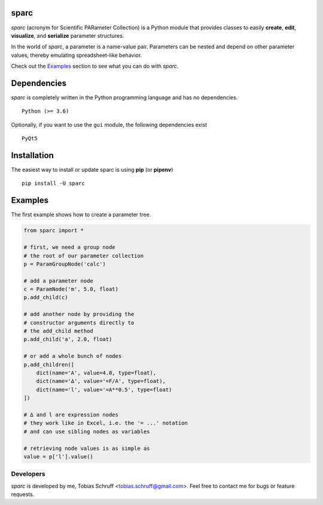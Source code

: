 sparc
=====

*sparc* (acronym for Scientific PARameter Collection) is a Python module that provides classes
to easily **create**, **edit**, **visualize**, and **serialize** parameter structures.

In the world of *sparc*, a parameter is a name-value pair. Parameters can be nested and depend
on other parameter values, thereby emulating spreadsheet-like behavior.

Check out the `Examples`_ section to see what you can do with *sparc*.

Dependencies
============

*sparc* is completely written in the Python programming language and has no dependencies. ::

    Python (>= 3.6)

Optionally, if you want to use the ``gui`` module, the following dependencies exist ::

    PyQt5

Installation
============

The easiest way to install or update sparc is using **pip** (or **pipenv**) ::

    pip install -U sparc


Examples
========

The first example shows how to create a parameter tree.

.. code-block:: python

    from sparc import *

    # first, we need a group node
    # the root of our parameter collection
    p = ParamGroupNode('calc')

    # add a parameter node
    c = ParamNode('m', 5.0, float)
    p.add_child(c)

    # add another node by providing the
    # constructor arguments directly to
    # the add_child method
    p.add_child('a', 2.0, float)

    # or add a whole bunch of nodes
    p.add_children([
        dict(name='A', value=4.0, type=float),
        dict(name='∆', value='=F/A', type=float),
        dict(name='l', value='=A**0.5', type=float)
    ])

    # ∆ and l are expression nodes
    # they work like in Excel, i.e. the '= ...' notation
    # and can use sibling nodes as variables

    # retrieving node values is as simple as
    value = p['l'].value()


Developers
----------

*sparc* is developed by me, Tobias Schruff <tobias.schruff@gmail.com>. Feel free to contact me for bugs or feature
requests.
